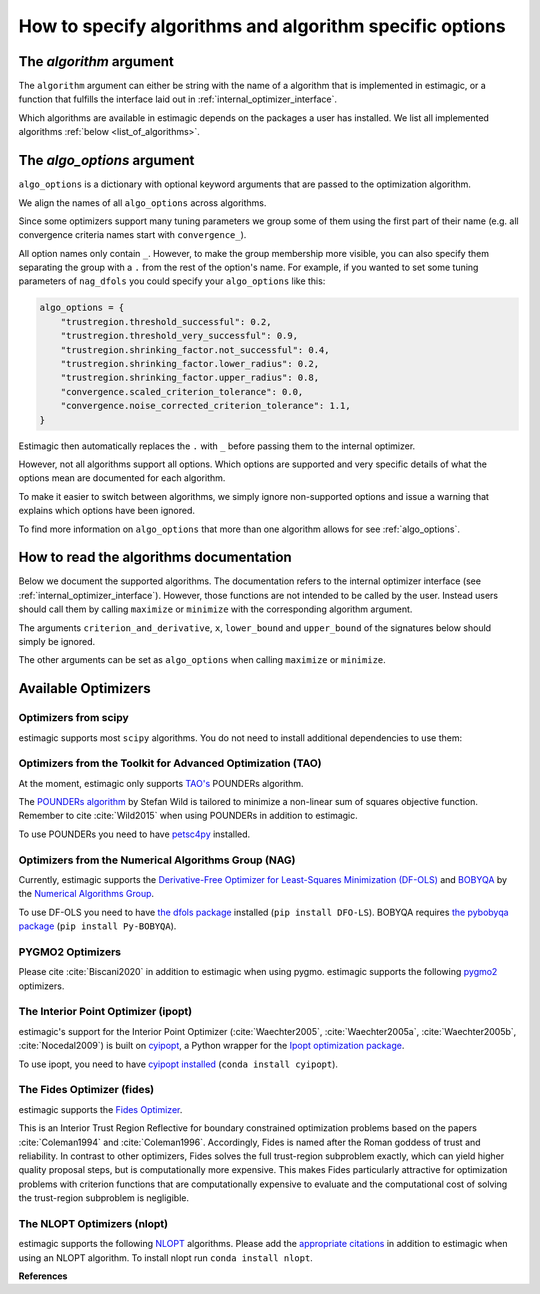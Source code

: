 .. _algorithms:

========================================================
How to specify algorithms and algorithm specific options
========================================================

The *algorithm* argument
========================

The ``algorithm`` argument can either be string with the name of a algorithm that is
implemented in estimagic, or a function that fulfills the interface laid out in
:ref:`internal_optimizer_interface`.

Which algorithms are available in estimagic depends on the packages a user has
installed. We list all implemented algorithms :ref:`below <list_of_algorithms>`.


The *algo_options* argument
===========================

``algo_options`` is a dictionary with optional keyword arguments that are passed to the
optimization algorithm.

We align the names of all ``algo_options`` across algorithms.

Since some optimizers support many tuning parameters we group some of them using the
first part of their name (e.g. all convergence criteria names start with
``convergence_``).

All option names only contain ``_``. However, to make the group membership more visible,
you can also specify them separating the group with a ``.`` from the rest of the
option's name. For example, if you wanted to set some tuning parameters of ``nag_dfols``
you could specify your ``algo_options`` like this:

.. code-block:: python

    algo_options = {
        "trustregion.threshold_successful": 0.2,
        "trustregion.threshold_very_successful": 0.9,
        "trustregion.shrinking_factor.not_successful": 0.4,
        "trustregion.shrinking_factor.lower_radius": 0.2,
        "trustregion.shrinking_factor.upper_radius": 0.8,
        "convergence.scaled_criterion_tolerance": 0.0,
        "convergence.noise_corrected_criterion_tolerance": 1.1,
    }

Estimagic then automatically replaces the ``.`` with ``_`` before passing them to the
internal optimizer.

However, not all algorithms support all options. Which options are supported and
very specific details of what the options mean are documented for each algorithm.

To make it easier to switch between algorithms, we simply ignore non-supported options
and issue a warning that explains which options have been ignored.

To find more information on ``algo_options`` that more than one algorithm allows for
see :ref:`algo_options`.


How to read the algorithms documentation
========================================


Below we document the supported algorithms. The documentation refers to the internal
optimizer interface (see :ref:`internal_optimizer_interface`). However, those functions
are not intended to be called by the user. Instead users should call them by calling
``maximize`` or ``minimize`` with the corresponding algorithm argument.

The arguments ``criterion_and_derivative``, ``x``, ``lower_bound`` and ``upper_bound``
of the signatures below should simply be ignored.

The other arguments can be set as ``algo_options`` when calling ``maximize`` or
``minimize``.


.. _list_of_algorithms:

Available Optimizers
====================


Optimizers from scipy
---------------------


.. _scipy_algorithms:


estimagic supports most ``scipy`` algorithms. You do not need to install additional
dependencies to use them:

.. dropdown::  scipy_lbfgsb

    .. autofunction:: estimagic.optimization.scipy_optimizers.scipy_lbfgsb


.. dropdown::  scipy_slsqp

    .. autofunction:: estimagic.optimization.scipy_optimizers.scipy_slsqp


.. dropdown::  scipy_neldermead

    .. autofunction:: estimagic.optimization.scipy_optimizers.scipy_neldermead


.. dropdown::  scipy_powell

    .. autofunction:: estimagic.optimization.scipy_optimizers.scipy_powell


.. dropdown::  scipy_bfgs

    .. autofunction:: estimagic.optimization.scipy_optimizers.scipy_bfgs


.. dropdown::  scipy_conjugate_gradient

    .. autofunction:: estimagic.optimization.scipy_optimizers.scipy_conjugate_gradient


.. dropdown::  scipy_newton_cg

    .. autofunction:: estimagic.optimization.scipy_optimizers.scipy_newton_cg


.. dropdown::  scipy_cobyla

    .. autofunction:: estimagic.optimization.scipy_optimizers.scipy_cobyla


.. dropdown::  scipy_truncated_newton

    .. autofunction:: estimagic.optimization.scipy_optimizers.scipy_truncated_newton


.. dropdown::  scipy_trust_constr

    .. autofunction:: estimagic.optimization.scipy_optimizers.scipy_trust_constr



.. _tao_algorithms:

Optimizers from the Toolkit for Advanced Optimization (TAO)
-----------------------------------------------------------

At the moment, estimagic only supports
`TAO's <https://www.anl.gov/mcs/tao-toolkit-for-advanced-optimization>`_
POUNDERs algorithm.

The `POUNDERs algorithm <https://www.mcs.anl.gov/papers/P5120-0414.pdf>`_
by Stefan Wild is tailored to minimize a non-linear sum of squares
objective function. Remember to cite :cite:`Wild2015` when using POUNDERs in
addition to estimagic.

To use POUNDERs you need to have
`petsc4py <https://pypi.org/project/petsc4py/>`_ installed.

.. dropdown::  tao_pounders

    .. autofunction:: estimagic.optimization.tao_optimizers.tao_pounders



.. _nag_algorithms:


Optimizers from the Numerical Algorithms Group (NAG)
----------------------------------------------------

Currently, estimagic supports the
`Derivative-Free Optimizer for Least-Squares Minimization (DF-OLS)
<https://numericalalgorithmsgroup.github.io/dfols/>`_ and
`BOBYQA <https://numericalalgorithmsgroup.github.io/pybobyqa/>`_
by the `Numerical Algorithms Group <https://www.nag.com/>`_.

To use DF-OLS you need to have `the dfols package
<https://tinyurl.com/y5ztv4yc>`_ installed (``pip install DFO-LS``). BOBYQA
requires `the pybobyqa package <https://tinyurl.com/y67foub7>`_ (``pip install
Py-BOBYQA``).

.. dropdown::  nag_dfols

    .. autofunction:: estimagic.optimization.nag_optimizers.nag_dfols

.. dropdown::  nag_pybobyqa

    .. autofunction:: estimagic.optimization.nag_optimizers.nag_pybobyqa



.. _pygmo_algorithms:

PYGMO2 Optimizers
------------------

Please cite :cite:`Biscani2020` in addition to estimagic when using pygmo.
estimagic supports the following `pygmo2 <https://esa.github.io/pygmo2>`_
optimizers.

.. dropdown::  pygmo_gaco

    .. autofunction:: estimagic.optimization.pygmo_optimizers.pygmo_gaco

.. dropdown::  pygmo_bee_colony

    .. autofunction:: estimagic.optimization.pygmo_optimizers.pygmo_bee_colony

.. dropdown::  pygmo_de

    .. autofunction:: estimagic.optimization.pygmo_optimizers.pygmo_de

.. dropdown::  pygmo_sea

    .. autofunction:: estimagic.optimization.pygmo_optimizers.pygmo_sea

.. dropdown::  pygmo_sga

    .. autofunction:: estimagic.optimization.pygmo_optimizers.pygmo_sga

.. dropdown::  pygmo_sade

    .. autofunction:: estimagic.optimization.pygmo_optimizers.pygmo_sade


.. dropdown::  pygmo_cmaes

    .. autofunction:: estimagic.optimization.pygmo_optimizers.pygmo_cmaes

.. dropdown::  pygmo_simulated_annealing

    .. autofunction:: estimagic.optimization.pygmo_optimizers.pygmo_simulated_annealing

.. dropdown::  pygmo_pso

    .. autofunction:: estimagic.optimization.pygmo_optimizers.pygmo_pso

.. dropdown::  pygmo_pso_gen

    .. autofunction:: estimagic.optimization.pygmo_optimizers.pygmo_pso_gen

.. dropdown::  pygmo_mbh

    .. autofunction:: estimagic.optimization.pygmo_optimizers.pygmo_mbh

.. dropdown::  pygmo_xnes

    .. autofunction:: estimagic.optimization.pygmo_optimizers.pygmo_xnes

.. dropdown::  pygmo_gwo

    .. autofunction:: estimagic.optimization.pygmo_optimizers.pygmo_gwo

.. dropdown::  pygmo_compass_search

    .. autofunction:: estimagic.optimization.pygmo_optimizers.pygmo_compass_search

.. dropdown::  pygmo_ihs

    .. autofunction:: estimagic.optimization.pygmo_optimizers.pygmo_ihs

.. dropdown::  pygmo_de1220

    .. autofunction:: estimagic.optimization.pygmo_optimizers.pygmo_de1220


.. _ipopt_algorithm:

The Interior Point Optimizer (ipopt)
------------------------------------

estimagic's support for the Interior Point Optimizer (:cite:`Waechter2005`,
:cite:`Waechter2005a`, :cite:`Waechter2005b`, :cite:`Nocedal2009`) is built on
`cyipopt <https://cyipopt.readthedocs.io/en/latest/index.html>`_, a Python wrapper
for the `Ipopt optimization package <https://coin-or.github.io/Ipopt/index.html>`_.

To use ipopt, you need to have `cyipopt installed
<https://cyipopt.readthedocs.io/en/latest/index.html>`_ (``conda install
cyipopt``).


.. dropdown:: ipopt

    .. autofunction:: estimagic.optimization.cyipopt_optimizers.ipopt

.. _fides_algorithm:

The Fides Optimizer (fides)
---------------------------

estimagic supports the `Fides Optimizer
<https://fides-optimizer.readthedocs.io/en/latest>`_.

This is an Interior Trust Region Reflective for boundary constrained optimization
problems based on the papers :cite:`Coleman1994` and :cite:`Coleman1996`. Accordingly,
Fides is named after the Roman goddess of trust and reliability. In contrast to other
optimizers, Fides solves the full trust-region subproblem exactly, which can yield
higher quality proposal steps, but is computationally more expensive. This makes Fides
particularly attractive for optimization problems with criterion functions that are
computationally expensive to evaluate and the computational cost of solving the
trust-region subproblem is negligible.

.. dropdown:: fides

    .. autofunction:: estimagic.optimization.fides_optimizers.fides


The NLOPT Optimizers (nlopt)
-----------------------------

estimagic supports the following `NLOPT <https://nlopt.readthedocs.io/en/latest/>`_
algorithms. Please add the `appropriate citations
<https://nlopt.readthedocs.io/en/latest/Citing_NLopt/>`_ in addition to estimagic when
using an NLOPT algorithm. To install nlopt run ``conda install nlopt``.

.. dropdown:: nlopt_bobyqa

    .. autofunction:: estimagic.optimization.nlopt_optimizers.nlopt_bobyqa

.. dropdown:: nlopt_neldermead

    .. autofunction:: estimagic.optimization.nlopt_optimizers.nlopt_neldermead

.. dropdown:: nlopt_praxis

    .. autofunction:: estimagic.optimization.nlopt_optimizers.nlopt_praxis

.. dropdown:: nlopt_cobyla

    .. autofunction:: estimagic.optimization.nlopt_optimizers.nlopt_cobyla

.. dropdown:: nlopt_sbplx

    .. autofunction:: estimagic.optimization.nlopt_optimizers.nlopt_sbplx

.. dropdown:: nlopt_newuoa

    .. autofunction:: estimagic.optimization.nlopt_optimizers.nlopt_newuoa

.. dropdown:: nlopt_tnewton

    .. autofunction:: estimagic.optimization.nlopt_optimizers.nlopt_tnewton

.. dropdown:: nlopt_lbfgs

    .. autofunction:: estimagic.optimization.nlopt_optimizers.nlopt_lbfgs

.. dropdown:: nlopt_ccsaq

    .. autofunction:: estimagic.optimization.nlopt_optimizers.nlopt_ccsaq

.. dropdown:: nlopt_mma

    .. autofunction:: estimagic.optimization.nlopt_optimizers.nlopt_mma

.. dropdown:: nlopt_var

    .. autofunction:: estimagic.optimization.nlopt_optimizers.nlopt_var

.. dropdown:: nlopt_slsqp

    .. autofunction:: estimagic.optimization.nlopt_optimizers.nlopt_slsqp

.. dropdown:: nlopt_direct

    .. autofunction:: estimagic.optimization.nlopt_optimizers.nlopt_direct

.. dropdown:: nlopt_esch

    .. autofunction:: estimagic.optimization.nlopt_optimizers.nlopt_esch

.. dropdown:: nlopt_isres

    .. autofunction:: estimagic.optimization.nlopt_optimizers.nlopt_isres

.. dropdown:: nlopt_crs2_lm

    .. autofunction:: estimagic.optimization.nlopt_optimizers.nlopt_crs2_lm


**References**

.. bibliography:: ../../refs.bib
    :labelprefix: algo_
    :filter: docname in docnames
    :style: unsrt
